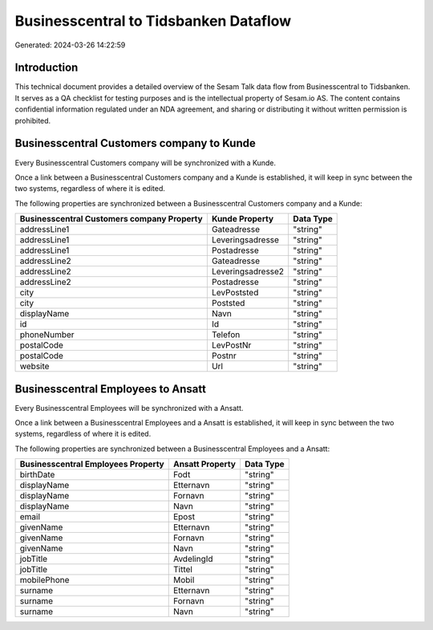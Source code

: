 ======================================
Businesscentral to Tidsbanken Dataflow
======================================

Generated: 2024-03-26 14:22:59

Introduction
------------

This technical document provides a detailed overview of the Sesam Talk data flow from Businesscentral to Tidsbanken. It serves as a QA checklist for testing purposes and is the intellectual property of Sesam.io AS. The content contains confidential information regulated under an NDA agreement, and sharing or distributing it without written permission is prohibited.

Businesscentral Customers company to  Kunde
-------------------------------------------
Every Businesscentral Customers company will be synchronized with a  Kunde.

Once a link between a Businesscentral Customers company and a  Kunde is established, it will keep in sync between the two systems, regardless of where it is edited.

The following properties are synchronized between a Businesscentral Customers company and a  Kunde:

.. list-table::
   :header-rows: 1

   * - Businesscentral Customers company Property
     -  Kunde Property
     -  Data Type
   * - addressLine1
     - Gateadresse
     - "string"
   * - addressLine1
     - Leveringsadresse
     - "string"
   * - addressLine1
     - Postadresse
     - "string"
   * - addressLine2
     - Gateadresse
     - "string"
   * - addressLine2
     - Leveringsadresse2
     - "string"
   * - addressLine2
     - Postadresse
     - "string"
   * - city
     - LevPoststed
     - "string"
   * - city
     - Poststed
     - "string"
   * - displayName
     - Navn
     - "string"
   * - id
     - Id
     - "string"
   * - phoneNumber
     - Telefon
     - "string"
   * - postalCode
     - LevPostNr
     - "string"
   * - postalCode
     - Postnr
     - "string"
   * - website
     - Url
     - "string"


Businesscentral Employees to  Ansatt
------------------------------------
Every Businesscentral Employees will be synchronized with a  Ansatt.

Once a link between a Businesscentral Employees and a  Ansatt is established, it will keep in sync between the two systems, regardless of where it is edited.

The following properties are synchronized between a Businesscentral Employees and a  Ansatt:

.. list-table::
   :header-rows: 1

   * - Businesscentral Employees Property
     -  Ansatt Property
     -  Data Type
   * - birthDate
     - Fodt
     - "string"
   * - displayName
     - Etternavn
     - "string"
   * - displayName
     - Fornavn
     - "string"
   * - displayName
     - Navn
     - "string"
   * - email
     - Epost
     - "string"
   * - givenName
     - Etternavn
     - "string"
   * - givenName
     - Fornavn
     - "string"
   * - givenName
     - Navn
     - "string"
   * - jobTitle
     - AvdelingId
     - "string"
   * - jobTitle
     - Tittel
     - "string"
   * - mobilePhone
     - Mobil
     - "string"
   * - surname
     - Etternavn
     - "string"
   * - surname
     - Fornavn
     - "string"
   * - surname
     - Navn
     - "string"

